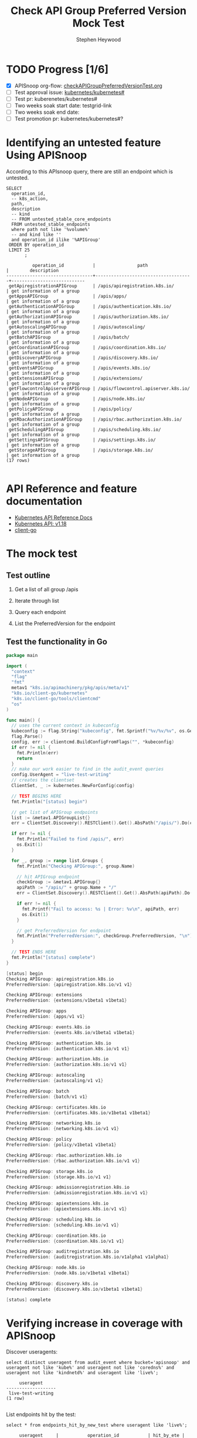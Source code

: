 # -*- ii: apisnoop; -*-
#+TITLE: Check API Group Preferred Version Mock Test
#+AUTHOR: Stephen Heywood
#+TODO: TODO(t) NEXT(n) IN-PROGRESS(i) BLOCKED(b) | DONE(d)
#+OPTIONS: toc:nil tags:nil todo:nil
#+EXPORT_SELECT_TAGS: export
* TODO Progress [1/6]                                                :export:
- [X] APISnoop org-flow: [[https://github.com/cncf/apisnoop/blob/master/tickets/k8s/checkAPIGroupPreferredVersionTest.org][checkAPIGroupPreferredVersionTest.org]]
- [ ] Test approval issue: [[https://github.com/kubernetes/kubernetes/issues/#][kubernetes/kubernetes#]]
- [ ] Test pr: kuberenetes/kubernetes#
- [ ] Two weeks soak start date: testgrid-link
- [ ] Two weeks soak end date:
- [ ] Test promotion pr: kubernetes/kubernetes#?

* Identifying an untested feature Using APISnoop                     :export:

According to this APIsnoop query, there are still an endpoint which is untested.

  #+NAME: untested_stable_core_endpoints
  #+begin_src sql-mode :eval never-export :exports both :session none
    SELECT
      operation_id,
      -- k8s_action,
      path,
      description
      -- kind
      -- FROM untested_stable_core_endpoints
      FROM untested_stable_endpoints
      where path not like '%volume%'
      -- and kind like ''
      and operation_id ilike '%APIGroup'
     ORDER BY operation_id
     LIMIT 25
           ;
  #+end_src

  #+RESULTS: untested_stable_core_endpoints
  #+begin_SRC example
            operation_id           |                path                 |        description         
  ---------------------------------+-------------------------------------+----------------------------
   getApiregistrationAPIGroup      | /apis/apiregistration.k8s.io/       | get information of a group
   getAppsAPIGroup                 | /apis/apps/                         | get information of a group
   getAuthenticationAPIGroup       | /apis/authentication.k8s.io/        | get information of a group
   getAuthorizationAPIGroup        | /apis/authorization.k8s.io/         | get information of a group
   getAutoscalingAPIGroup          | /apis/autoscaling/                  | get information of a group
   getBatchAPIGroup                | /apis/batch/                        | get information of a group
   getCoordinationAPIGroup         | /apis/coordination.k8s.io/          | get information of a group
   getDiscoveryAPIGroup            | /apis/discovery.k8s.io/             | get information of a group
   getEventsAPIGroup               | /apis/events.k8s.io/                | get information of a group
   getExtensionsAPIGroup           | /apis/extensions/                   | get information of a group
   getFlowcontrolApiserverAPIGroup | /apis/flowcontrol.apiserver.k8s.io/ | get information of a group
   getNodeAPIGroup                 | /apis/node.k8s.io/                  | get information of a group
   getPolicyAPIGroup               | /apis/policy/                       | get information of a group
   getRbacAuthorizationAPIGroup    | /apis/rbac.authorization.k8s.io/    | get information of a group
   getSchedulingAPIGroup           | /apis/scheduling.k8s.io/            | get information of a group
   getSettingsAPIGroup             | /apis/settings.k8s.io/              | get information of a group
   getStorageAPIGroup              | /apis/storage.k8s.io/               | get information of a group
  (17 rows)

  #+end_SRC

* API Reference and feature documentation                            :export:
- [[https://kubernetes.io/docs/reference/kubernetes-api/][Kubernetes API Reference Docs]]
- [[https://kubernetes.io/docs/reference/generated/kubernetes-api/v1.18/#][Kubernetes API: v1.18]]
- [[https://github.com/kubernetes/client-go/blob/master/kubernetes/typed/core/v1/][client-go]]

* The mock test                                                      :export:
** Test outline

1. Get a list of all group /apis

2. Iterate through list

3. Query each endpoint

4. List the PreferredVersion for the endpoint

** Test the functionality in Go
   #+begin_src go
     package main

     import (
       "context"
       "flag"
       "fmt"
       metav1 "k8s.io/apimachinery/pkg/apis/meta/v1"
       "k8s.io/client-go/kubernetes"
       "k8s.io/client-go/tools/clientcmd"
       "os"
     )

     func main() {
       // uses the current context in kubeconfig
       kubeconfig := flag.String("kubeconfig", fmt.Sprintf("%v/%v/%v", os.Getenv("HOME"), ".kube", "config"), "(optional) absolute path to the kubeconfig file")
       flag.Parse()
       config, err := clientcmd.BuildConfigFromFlags("", *kubeconfig)
       if err != nil {
         fmt.Println(err)
         return
       }
       // make our work easier to find in the audit_event queries
       config.UserAgent = "live-test-writing"
       // creates the clientset
       ClientSet, _ := kubernetes.NewForConfig(config)

       // TEST BEGINS HERE
       fmt.Println("[status] begin")

       // get list of APIGroup endpoints
       list := &metav1.APIGroupList{}
       err = ClientSet.Discovery().RESTClient().Get().AbsPath("/apis/").Do(context.TODO()).Into(list)

       if err != nil {
         fmt.Println("Failed to find /apis/", err)
         os.Exit(1)
       }

       for _, group := range list.Groups {
         fmt.Println("Checking APIGroup:", group.Name)

         // hit APIGroup endpoint
         checkGroup := &metav1.APIGroup{}
         apiPath := "/apis/" + group.Name + "/"
         err = ClientSet.Discovery().RESTClient().Get().AbsPath(apiPath).Do(context.TODO()).Into(checkGroup)

         if err != nil {
           fmt.Printf("Fail to access: %s | Error: %v\n", apiPath, err)
           os.Exit(1)
         }

         // get PreferredVersion for endpoint
         fmt.Println("PreferredVersion:", checkGroup.PreferredVersion, "\n")
       }

       // TEST ENDS HERE
       fmt.Println("[status] complete")
     }
   #+end_src

   #+RESULTS:
   #+begin_src go
   [status] begin
   Checking APIGroup: apiregistration.k8s.io
   PreferredVersion: {apiregistration.k8s.io/v1 v1} 

   Checking APIGroup: extensions
   PreferredVersion: {extensions/v1beta1 v1beta1} 

   Checking APIGroup: apps
   PreferredVersion: {apps/v1 v1} 

   Checking APIGroup: events.k8s.io
   PreferredVersion: {events.k8s.io/v1beta1 v1beta1} 

   Checking APIGroup: authentication.k8s.io
   PreferredVersion: {authentication.k8s.io/v1 v1} 

   Checking APIGroup: authorization.k8s.io
   PreferredVersion: {authorization.k8s.io/v1 v1} 

   Checking APIGroup: autoscaling
   PreferredVersion: {autoscaling/v1 v1} 

   Checking APIGroup: batch
   PreferredVersion: {batch/v1 v1} 

   Checking APIGroup: certificates.k8s.io
   PreferredVersion: {certificates.k8s.io/v1beta1 v1beta1} 

   Checking APIGroup: networking.k8s.io
   PreferredVersion: {networking.k8s.io/v1 v1} 

   Checking APIGroup: policy
   PreferredVersion: {policy/v1beta1 v1beta1} 

   Checking APIGroup: rbac.authorization.k8s.io
   PreferredVersion: {rbac.authorization.k8s.io/v1 v1} 

   Checking APIGroup: storage.k8s.io
   PreferredVersion: {storage.k8s.io/v1 v1} 

   Checking APIGroup: admissionregistration.k8s.io
   PreferredVersion: {admissionregistration.k8s.io/v1 v1} 

   Checking APIGroup: apiextensions.k8s.io
   PreferredVersion: {apiextensions.k8s.io/v1 v1} 

   Checking APIGroup: scheduling.k8s.io
   PreferredVersion: {scheduling.k8s.io/v1 v1} 

   Checking APIGroup: coordination.k8s.io
   PreferredVersion: {coordination.k8s.io/v1 v1} 

   Checking APIGroup: auditregistration.k8s.io
   PreferredVersion: {auditregistration.k8s.io/v1alpha1 v1alpha1} 

   Checking APIGroup: node.k8s.io
   PreferredVersion: {node.k8s.io/v1beta1 v1beta1} 

   Checking APIGroup: discovery.k8s.io
   PreferredVersion: {discovery.k8s.io/v1beta1 v1beta1} 

   [status] complete
   #+end_src

* Verifying increase in coverage with APISnoop                       :export:
Discover useragents:
  #+begin_src sql-mode :eval never-export :exports both :session none
    select distinct useragent from audit_event where bucket='apisnoop' and useragent not like 'kube%' and useragent not like 'coredns%' and useragent not like 'kindnetd%' and useragent like 'live%';
  #+end_src

  #+RESULTS:
  #+begin_SRC example
       useragent     
  -------------------
   live-test-writing
  (1 row)

  #+end_SRC


List endpoints hit by the test:
#+begin_src sql-mode :exports both :session none
select * from endpoints_hit_by_new_test where useragent like 'live%';
#+end_src

#+RESULTS:
#+begin_SRC example
     useragent     |           operation_id           | hit_by_ete | hit_by_new_test 
-------------------+----------------------------------+------------+-----------------
 live-test-writing | getAdmissionregistrationAPIGroup | t          |               1
 live-test-writing | getApiextensionsAPIGroup         | t          |               1
 live-test-writing | getApiregistrationAPIGroup       | f          |               1
 live-test-writing | getAPIVersions                   | t          |               1
 live-test-writing | getAppsAPIGroup                  | f          |               1
 live-test-writing | getAuthenticationAPIGroup        | f          |               1
 live-test-writing | getAuthorizationAPIGroup         | f          |               1
 live-test-writing | getAutoscalingAPIGroup           | f          |               1
 live-test-writing | getBatchAPIGroup                 | f          |               1
 live-test-writing | getCertificatesAPIGroup          | t          |               1
 live-test-writing | getCoordinationAPIGroup          | f          |               1
 live-test-writing | getDiscoveryAPIGroup             | f          |               1
 live-test-writing | getEventsAPIGroup                | f          |               1
 live-test-writing | getExtensionsAPIGroup            | f          |               1
 live-test-writing | getNetworkingAPIGroup            | t          |               1
 live-test-writing | getNodeAPIGroup                  | f          |               1
 live-test-writing | getPolicyAPIGroup                | f          |               1
 live-test-writing | getRbacAuthorizationAPIGroup     | f          |               1
 live-test-writing | getSchedulingAPIGroup            | f          |               1
 live-test-writing | getStorageAPIGroup               | f          |               1
(20 rows)

#+end_SRC

Display endpoint coverage change:
  #+begin_src sql-mode :eval never-export :exports both :session none
    select * from projected_change_in_coverage;
  #+end_src

  #+RESULTS:
  #+begin_SRC example
     category    | total_endpoints | old_coverage | new_coverage | change_in_number 
  ---------------+-----------------+--------------+--------------+------------------
   test_coverage |             458 |          206 |          222 |               16
  (1 row)

  #+end_SRC

* Final notes                                                        :export:
If a test with these calls gets merged, **test coverage will go up by 15 points**

This test is also created with the goal of conformance promotion.

-----
/sig testing

/sig architecture

/area conformance

